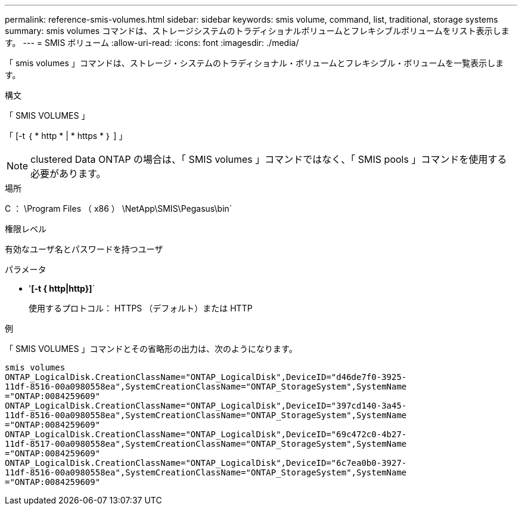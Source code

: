 ---
permalink: reference-smis-volumes.html 
sidebar: sidebar 
keywords: smis volume, command, list, traditional, storage systems 
summary: smis volumes コマンドは、ストレージシステムのトラディショナルボリュームとフレキシブルボリュームをリスト表示します。 
---
= SMIS ボリューム
:allow-uri-read: 
:icons: font
:imagesdir: ./media/


[role="lead"]
「 smis volumes 」コマンドは、ストレージ・システムのトラディショナル・ボリュームとフレキシブル・ボリュームを一覧表示します。

.構文
「 SMIS VOLUMES 」

「 [-t ｛ * http * | * https * ｝ ] 」

[NOTE]
====
clustered Data ONTAP の場合は、「 SMIS volumes 」コマンドではなく、「 SMIS pools 」コマンドを使用する必要があります。

====
.場所
C ： \Program Files （ x86 ） \NetApp\SMIS\Pegasus\bin`

.権限レベル
有効なユーザ名とパスワードを持つユーザ

.パラメータ
* '*[-t { http|http}]*`
+
使用するプロトコル： HTTPS （デフォルト）または HTTP



.例
「 SMIS VOLUMES 」コマンドとその省略形の出力は、次のようになります。

[listing]
----
smis volumes
ONTAP_LogicalDisk.CreationClassName="ONTAP_LogicalDisk",DeviceID="d46de7f0-3925-
11df-8516-00a0980558ea",SystemCreationClassName="ONTAP_StorageSystem",SystemName
="ONTAP:0084259609"
ONTAP_LogicalDisk.CreationClassName="ONTAP_LogicalDisk",DeviceID="397cd140-3a45-
11df-8516-00a0980558ea",SystemCreationClassName="ONTAP_StorageSystem",SystemName
="ONTAP:0084259609"
ONTAP_LogicalDisk.CreationClassName="ONTAP_LogicalDisk",DeviceID="69c472c0-4b27-
11df-8517-00a0980558ea",SystemCreationClassName="ONTAP_StorageSystem",SystemName
="ONTAP:0084259609"
ONTAP_LogicalDisk.CreationClassName="ONTAP_LogicalDisk",DeviceID="6c7ea0b0-3927-
11df-8516-00a0980558ea",SystemCreationClassName="ONTAP_StorageSystem",SystemName
="ONTAP:0084259609"
----